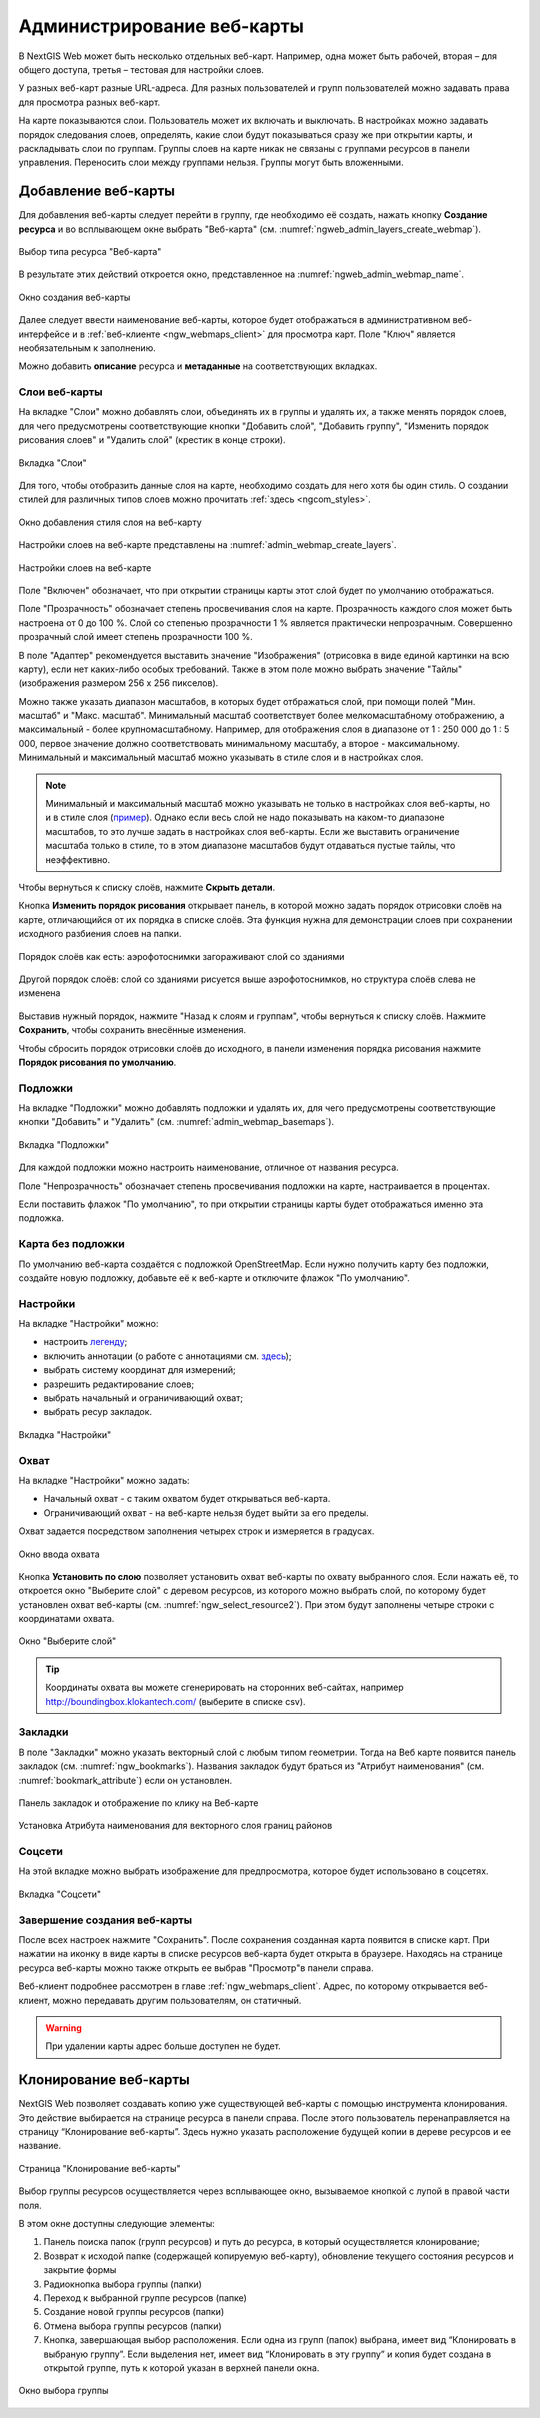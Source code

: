 
.. sectionauthor:: Артём Светлов <artem.svetlov@nextgis.ru>

.. _ngw_webmaps_admin:

Администрирование веб-карты
===========================

В NextGIS Web может быть несколько отдельных веб-карт. Например, одна может быть 
рабочей, вторая – для общего доступа, третья –  тестовая для настройки слоев.

У разных веб-карт разные URL-адреса. Для разных пользователей и групп пользователей 
можно задавать права для просмотра разных веб-карт. 

На карте показываются слои. Пользователь может их включать и выключать. В настройках 
можно задавать порядок следования слоев, определять, какие слои будут показываться 
сразу же при открытии карты, и раскладывать слои по группам. Группы слоев на карте 
никак не связаны с группами ресурсов в панели управления. Переносить слои между группами 
нельзя. Группы могут быть вложенными.


.. _ngw_map_create:
    
Добавление веб-карты
--------------------

Для добавления веб-карты следует перейти в группу, где необходимо её создать, нажать кнопку **Создание ресурса** и во всплывающем окне выбрать "Веб-карта" (см. :numref:`ngweb_admin_layers_create_webmap`). 

.. figure:: _static/ngweb_create_webmap_ru.png
   :name: ngweb_admin_layers_create_webmap
   :align: center
   :width: 20cm

   Выбор типа ресурса "Веб-карта" 
   
В результате этих действий откроется окно, представленное на :numref:`ngweb_admin_webmap_name`. 

.. figure:: _static/admin_webmap_name_rus_3.png
   :name: ngweb_admin_webmap_name
   :align: center
   :width: 20cm

   Окно создания веб-карты

Далее следует ввести наименование веб-карты, которое будет отображаться в административном веб-интерфейсе и в :ref:`веб-клиенте <ngw_webmaps_client>` для просмотра карт. Поле "Ключ" является необязательным к заполнению.

Можно добавить **описание** ресурса и **метаданные** на соответствующих вкладках. 

.. _ngw_map_layers:

Слои веб-карты
~~~~~~~~~~~~~~~~

На  вкладке "Слои" можно добавлять слои, объединять их в группы и удалять их, а также менять порядок слоев, для чего предусмотрены соответствующие 
кнопки "Добавить слой", "Добавить группу", "Изменить порядок рисования слоев" и "Удалить слой" (крестик в конце строки). 

.. figure:: _static/admin_webmap_layers_rus_3.png
   :name: admin_webmap_layers
   :align: center
   :width: 18cm

   Вкладка "Слои"

Для того, чтобы отобразить данные слоя на карте, необходимо создать для него хотя бы один стиль. О создании стилей для различных типов слоев можно прочитать :ref:`здесь <ngcom_styles>`. 

.. figure:: _static/admin_webmap_add_layers_rus_2.png
   :name: admin_webmap_add_layers_pic
   :align: center
   :width: 20cm
   
   Окно добавления стиля слоя на веб-карту

Настройки слоев на веб-карте представлены на :numref:`admin_webmap_create_layers`.

.. figure:: _static/webmap_layer_settings_ru.png
   :name: admin_webmap_create_layers
   :align: center
   :width: 20cm
   
   Настройки слоев на веб-карте
 
Поле "Включен" обозначает, что при открытии страницы карты этот слой 
будет по умолчанию отображаться.

Поле "Прозрачность" обозначает степень просвечивания слоя на карте. 
Прозрачность каждого слоя может быть настроена от 0 до 100 %. Слой со степенью 
прозрачности 1 % является практически непрозрачным. Совершенно прозрачный слой 
имеет степень прозрачности 100 %.

В поле "Адаптер" рекомендуется выставить значение "Изображения" (отрисовка в виде единой картинки на всю карту), если нет каких-либо особых требований. Также в этом поле можно выбрать значение "Тайлы" (изображения размером 256 x 256 пикселов).

Можно также указать диапазон масштабов, в которых будет отбражаться слой, при помощи полей "Мин. масштаб" и "Макс. масштаб". Минимальный масштаб соответствует более мелкомасштабному отображению, а максимальный - более крупномасштабному. Например, для отображения слоя в диапазоне от 1 : 250 000 до 1 : 5 000, первое значение должно соответствовать минимальному масштабу, а второе - максимальному.  Минимальный и максимальный масштаб можно указывать в стиле слоя и в настройках слоя.
   
.. note:: 
   Минимальный и максимальный масштаб можно указывать не только в настройках слоя веб-карты, но и в стиле слоя (`пример <https://docs.nextgis.ru/docs_ngweb/source/mapstyles.html#osm-water-line>`_). Однако если весь слой не надо показывать на каком-то диапазоне масштабов, то это лучше задать в настройках слоя веб-карты. Если же выставить ограничение масштаба только в стиле, то в этом диапазоне масштабов будут отдаваться пустые тайлы, что неэффективно.

Чтобы вернуться к списку слоёв, нажмите **Скрыть детали**.

Кнопка **Изменить порядок рисования** открывает панель, в которой можно задать порядок отрисовки слоёв на карте, отличающийся от их порядка в списке слоёв. Эта функция нужна для демонстрации слоев при сохранении исходного разбиения слоев на папки.

.. figure:: _static/admin_webmap_layerorders_1_cut_ru.png
   :name: ngweb_admin_webmap_layerorders_1
   :align: center
   :width: 20cm
   
   Порядок слоёв как есть: аэрофотоснимки загораживают слой со зданиями

.. figure:: _static/admin_webmap_layerorders_2_cut_ru.png
   :name: ngweb_admin_webmap_layerorders_2
   :align: center
   :width: 20cm
   
   Другой порядок слоёв: слой со зданиями рисуется выше аэрофотоснимков, но структура слоёв слева не изменена

Выставив нужный порядок, нажмите "Назад к слоям и группам", чтобы вернуться к списку слоёв. Нажмите **Сохранить**, чтобы сохранить внесённые изменения.

Чтобы сбросить порядок отрисовки слоёв до исходного, в панели изменения порядка рисования нажмите **Порядок рисования по умолчанию**.

.. _ngw_map_basemaps:

Подложки 
~~~~~~~~~~~
 
На  вкладке "Подложки" можно добавлять подложки и удалять их, для чего предусмотрены соответствующие 
кнопки "Добавить" и "Удалить" (см. :numref:`admin_webmap_basemaps`). 

.. figure:: _static/admin_webmap_basemaps_rus_3.png
   :name: admin_webmap_basemaps
   :align: center
   :width: 16cm

   Вкладка "Подложки"

Для каждой подложки можно настроить наименование, отличное от названия ресурса. 

Поле "Непрозрачность" обозначает степень просвечивания подложки на карте, настраивается в процентах.

Если поставить флажок "По умолчанию", то при открытии страницы карты будет отображаться именно эта подложка.

.. _ngw_map_no_base:

Карта без подложки
~~~~~~~~~~~~~~~~~~

По умолчанию веб-карта создаётся с подложкой OpenStreetMap. Если нужно получить карту без подложки, 
создайте новую подложку, добавьте её к веб-карте и отключите флажок "По умолчанию".

.. _ngw_map_settings:

Настройки
~~~~~~~~~

На вкладке "Настройки" можно:

* настроить `легенду <https://docs.nextgis.ru/docs_ngcom/source/legend.html>`_;
* включить аннотации (о работе с аннотациями  см. `здесь <https://docs.nextgis.ru/docs_ngcom/source/annotation.html>`_);
* выбрать систему координат для измерений;
* разрешить редактирование слоев;
* выбрать начальный и ограничивающий охват;
* выбрать ресур закладок.

.. figure:: _static/admin_webmap_settings_tab_ru_2.png
   :name: admin_webmap_settings_tab_pic
   :align: center
   :width: 16cm
   
   Вкладка "Настройки" 

.. _ngw_map_extent:

Охват
~~~~~~

На вкладке "Настройки" можно задать:

* Начальный охват - с таким охватом будет открываться веб-карта.
* Ограничивающий охват - на веб-карте нельзя будет выйти за его пределы.

Охват задается посредством заполнения четырех строк и измеряется в градусах. 

.. figure:: _static/webmap_extent_ru.png
   :name: ngweb_admin_webmap_bbox
   :align: center
   :width: 22cm

   Окно ввода охвата


Кнопка **Установить по слою** позволяет установить охват веб-карты по охвату выбранного слоя. 
Если нажать её, то откроется окно "Выберите слой" с деревом ресурсов, из которого можно 
выбрать слой, по которому будет установлен охват веб-карты (см. :numref:`ngw_select_resource2`). При этом будут заполнены четыре строки с координатами охвата.

.. figure:: _static/ngw_select_resource2_rus_3.png
   :name: ngw_select_resource2
   :align: center
   :width: 20cm

   Окно "Выберите слой"

.. tip:: 
   Координаты охвата вы можете сгенерировать на сторонних веб-сайтах, например http://boundingbox.klokantech.com/ (выберите в списке csv).

.. _ngw_map_bookmarks:

Закладки
~~~~~~~~

В поле "Закладки" можно указать векторный слой с любым типом геометрии. Тогда на Веб карте появится панель 
закладок (см. :numref:`ngw_bookmarks`). Названия закладок будут браться из "Атрибут наименования" (см. :numref:`bookmark_attribute`) если он установлен. 

.. figure:: _static/ngw_bookmarks_ru.png
   :name: ngw_bookmarks
   :align: center
   :width: 20cm
   
   Панель закладок и отображение по клику на Веб-карте

.. figure:: _static/bookmark_attribute_ru_2.png
   :name: bookmark_attribute
   :align: center
   :width: 16cm
   
   Установка Атрибута наименования для векторного слоя границ районов


.. _ngw_map_socials:

Соцсети
~~~~~~~

На этой вкладке можно выбрать изображение для предпросмотра, которое будет использовано в соцсетях.


.. figure:: _static/admin_webmap_social_ru.png
   :name: admin_webmap_social_pic
   :align: center
   :width: 20cm
   
   Вкладка "Соцсети"

.. _ngw_map_save:

Завершение создания веб-карты
~~~~~~~~~~~~~~~~~~~~~~~~~~~~~

После всех настроек нажмите "Сохранить". После сохранения созданная карта появится в списке карт. 
При нажатии на иконку в виде карты в списке ресурсов веб-карта будет открыта в браузере. Находясь
на странице ресурса веб-карты можно также открыть ее выбрав "Просмотр"в панели справа. 

Веб-клиент подробнее рассмотрен в главе :ref:`ngw_webmaps_client`.
Адрес, по которому открывается веб-клиент, можно передавать другим пользователям, 
он статичный. 

.. warning:: 
   При удалении карты адрес больше доступен не будет.




.. _ngw_map_clone:

Клонирование веб-карты
----------------------

NextGIS Web позволяет создавать копию уже существующей веб-карты с помощью инструмента клонирования. Это действие выбирается на странице ресурса в панели справа.
После этого пользователь перенаправляется на страницу “Клонирование веб-карты”. Здесь нужно указать расположение будущей копии в дереве ресурсов и ее название.

.. figure:: _static/webmap_clone_page_ru.png
   :name: webmap_clone_page_pic
   :align: center
   :width: 20cm
   
   Страница "Клонирование веб-карты"

Выбор группы ресурсов осуществляется через всплывающее окно, вызываемое кнопкой с лупой в правой части поля.

В этом окне доступны следующие элементы:

1. Панель поиска папок (групп ресурсов) и путь до ресурса, в который осуществляется клонирование;
2. Возврат к исходой папке (содержащей копируемую веб-карту), обновление текущего состояния ресурсов и закрытие формы
3. Радиокнопка выбора группы (папки)
4. Переход к выбранной группе ресурсов (папке)
5. Создание новой группы ресурсов (папки)
6. Отмена выбора группы ресурсов (папки)
7. Кнопка, завершающая выбор расположения. Если одна из групп (папок) выбрана, имеет вид “Клонировать в выбраную группу”. Если выделения нет, имеет вид “Клонировать в эту группу” и копия будет создана в открытой группе, путь к которой указан в верхней панели окна.

.. figure:: _static/webmap_clone_selected_group_elements_ru.png
   :name: webmap_clone_selected_group_elements_pic
   :align: center
   :width: 20cm
   
   Окно выбора группы

